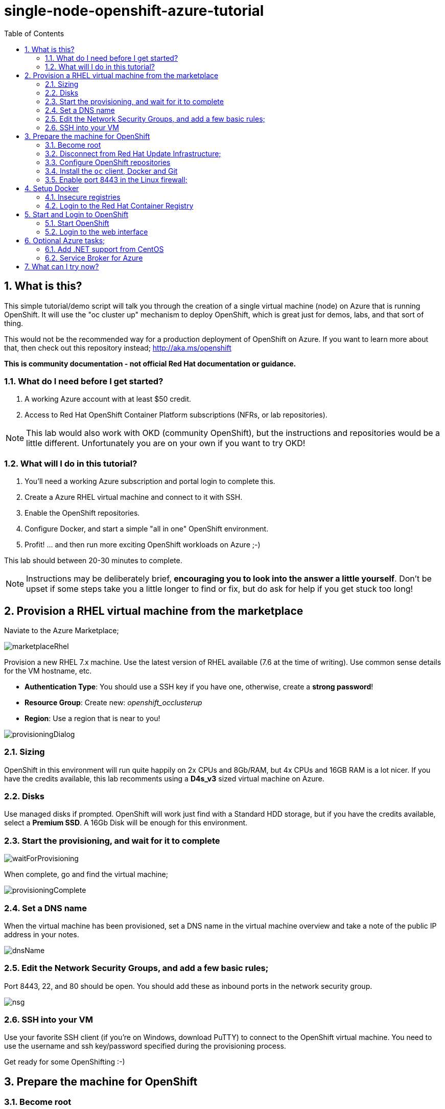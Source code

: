 :data-uri:
:sectnums:
:toc:

= single-node-openshift-azure-tutorial

== What is this?

This simple tutorial/demo script will talk you through the creation of a single virtual machine (node) on Azure that is running OpenShift. It will use the "oc cluster up" mechanism to deploy OpenShift, which is great just for demos, labs, and that sort of thing. 

This would not be the recommended way for a production deployment of OpenShift on Azure. If you want to learn more about that, then check out this repository instead; http://aka.ms/openshift

**This is community documentation - not official Red Hat documentation or guidance.**

=== What do I need before I get started?

1. A working Azure account with at least $50 credit.
2. Access to Red Hat OpenShift Container Platform subscriptions (NFRs, or lab repositories). 

[NOTE]
This lab would also work with OKD (community OpenShift), but the instructions and repositories would be a little different. Unfortunately you are on your own if you want to try OKD!

=== What will I do in this tutorial?

1. You'll need a working Azure subscription and portal login to complete this.
2. Create a Azure RHEL virtual machine and connect to it with SSH.
3. Enable the OpenShift repositories. 
4. Configure Docker, and start a simple "all in one" OpenShift environment.
5. Profit! ... and then run more exciting OpenShift workloads on Azure ;-)

This lab should between 20-30 minutes to complete.

[NOTE]
Instructions may be deliberately brief, **encouraging you to look into the answer 
 a little yourself**. Don’t be upset if some steps take you a little longer to 
 find or fix, but do ask for help if you get stuck too long! 


== Provision a RHEL virtual machine from the marketplace 

Naviate to the Azure Marketplace;

image::images/marketplaceRhel.png[]

Provision a new RHEL 7.x machine. Use the latest version of RHEL available (7.6 at the time of writing). Use common sense details for the VM hostname, etc.

    * **Authentication Type**: You should use a SSH key if you have one, otherwise, create a **strong password**!
    * **Resource Group**: Create new: __openshift_occlusterup__
    * **Region**: Use a region that is near to you!

image::images/provisioningDialog.png[]

=== Sizing

OpenShift in this environment will run quite happily on 2x CPUs and 8Gb/RAM, but 4x CPUs and 16GB RAM is a lot nicer. If you have the credits available, this lab recomments using a **D4s_v3** sized virtual machine on Azure.

=== Disks

Use managed disks if prompted. OpenShift will work just find with a Standard HDD storage, but if you have the credits available, select a **Premium SSD**. A 16Gb Disk will be enough for this environment.

=== Start the provisioning, and wait for it to complete

image::images/waitForProvisioning.png[]

When complete, go and find the virtual machine;

image::images/provisioningComplete.png[]

=== Set a DNS name

When the virtual machine has been provisioned, set a DNS name in the virtual machine overview and take a note of the public IP address in your notes.

image::images/dnsName.png[]

=== Edit the Network Security Groups, and add a few basic rules; 

Port 8443, 22, and 80 should be open. You should add these as inbound ports in the network security group.

image::images/nsg.png[]


=== SSH into your VM

Use your favorite SSH client (if you're on Windows, download PuTTY) to connect to the OpenShift virtual machine. You need to use the username and ssh key/password specified during the provisioning process.

Get ready for some OpenShifting :-)

== Prepare the machine for OpenShift

=== Become root

All instructions in the rest of the lab guide require root access, and to be in the root home directory.

    sudo su
    cd /root/

=== Disconnect from Red Hat Update Infrastructure; 

RHEL machines provisioned from the marketplace come connected to Red Hat Update Infrastructure. However, Red Hat Update Infrastructure is for RHEL only, not OpenShift.

    rpm -e rhui-azure-rhel7

=== Configure OpenShift repositories

In the next section, choose link:#subs-option-a[__Option A__] **or** link:#subs-option-b[__Option B__]. Don't do both :-)

[#subs-option-a]
==== Option a) If you have a working Red Hat subscription; 

    subscription-manager register
    Username: …
    Password: …

Find a pool ID with OpenShift, and make a note of the pool ID.

    subscription-manager list --available

Attach to this pool;

    subscription-manager attach --pool=...

Disable all default repos, and then attach to the required repos.

    subscription-manager repos --disable '*'

    subscription-manager repos --enable 'rhel-7-server-rpms'
    subscription-manager repos --enable 'rhel-7-server-extras-rpms'
    subscription-manager repos --enable 'rhel-7-server-ose-3.11-rpms'

[#subs-option-b]
==== Option b) If you have a repository provided by your lab administrator; 

    cd /etc/yum.repos.d/
    wget http://YOUR-ADDRESS-HERE.cloudapp.azure.com/repos/lab.repo 

=== Install the `oc` client, Docker and Git

    yum install atomic-openshift-clients docker git -y

=== Enable port 8443 in the Linux firewall;

Port 8443 is for the OpenShift Web Administration console.
Port 80 is for your web application containers.

    firewall-cmd --add-port 80/tcp --permanent 
    firewall-cmd --add-port 8443/tcp --permanent 
    firewall-cmd --reload

== Setup Docker

=== Insecure registries 

Add the insecure registry options in the docker configuration file `/etc/docker/daemon.json`; 

    { "insecure-registries": ["172.30.0.0/16"] }

[NOTE]
**Do not** change the IP address of the `insecure-registries`, leave it as default - `172.30.0.0`. This is the IP Network address of the `docker0` interface on your virtual machine. 

Make docker start on boot, and then start it manually;

    systemctl enable docker
    systemctl start docker

////
=== Configure iptables

    service iptables start
    iptables -F INPUT
////

=== Login to the Red Hat Container Registry

In the next section, choose link:#registry-option-a[__Option A__] **or** link:#registry-option-b[__Option B__]. Don't do both :-)

[#registry-option-a]
==== Option a) If you have a working Red Hat user and login

    docker login https://registry.redhat.io
    Username: ...
    Password: ...

[#registry-option-b]
==== Option b) If you have a registry login file provided by your lab administrator

[FIXME]
Instructions not yet written for this!

== Start and Login to OpenShift

=== Start OpenShift 

Make sure you are in the root home directory before continuing;

    cd /root/ 

We're going to run OpenShift, running inside a container. It will take about 10 minutes to come up and should be fully automatic.

    oc cluster up --enable '*,automation-service-broker,service-catalog,template-service-broker' --public-hostname=<yourDnsName>.azure.com --routing-suffix=<yourPublicIpAddress>.nip.io

**Note**: You must use a valid DNS name (or IP address with nip.io) or the cluster may hang trying to contact itself when starting. 

=== Login to the web interface

https://<yourDnsName>.azure.com:8443/console

Have a little look around ;-) You can login as *developer* with any password.

image::images/openshiftLogin.png[]

== Optional Azure tasks; 

These tasks are **optional**. You can skip over this section if you like.

=== Add .NET support from CentOS

On the virtual machine, enter this command; 

    oc cluster add centos-imagestreams

=== Service Broker for Azure

Installing the Open Service Broker for Azure is a 2-step process. The first step is getting a service principal, the second issue is then installing the service broker. 

==== Create a service principal 

A service broker is like a "username and password" to have admin access for Azure.

https://docs.microsoft.com/en-us/azure/active-directory/develop/howto-create-service-principal-portal

==== Install the service broker

Install the service broker using instructions from here;

https://github.com/Azure/open-service-broker-azure#openshift-project-template

== What can I try now? 

1. Deploy `php-ascii-pets`; https://github.com/jamesread/php-ascii-pets.git 
2. If you know quite a lot about OpenShift already, but not Azure, start from challenge #7; https://github.com/palma21/openshiftlab#challenge--7-monitoring-openshift-with-azure-oms
3. If you know quite a lot about Azure already, but not OpenShift, start from challenge #2; https://github.com/palma21/openshiftlab#challenge--2-create-and-manage-projects
4. .NET and Azure focussed OpenShift demo; https://github.com/city-holidays-on-openshift-azure
5. If you fancy a challenge; https://github.com/jbossdemocentral/coolstore-microservice
